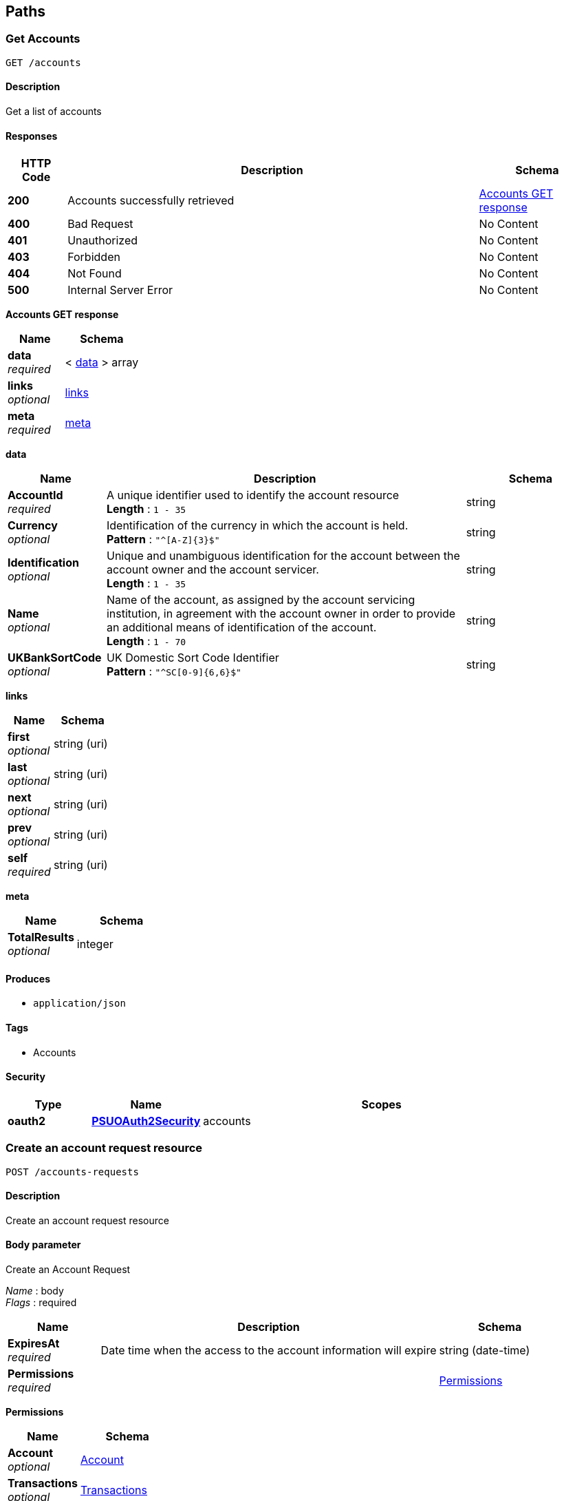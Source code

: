 
[[_paths]]
== Paths

<<<

[[_getaccounts]]
=== Get Accounts
....
GET /accounts
....


==== Description
Get a list of accounts


==== Responses

[options="header", cols=".^2,.^14,.^4"]
|===
|HTTP Code|Description|Schema
|**200**|Accounts successfully retrieved|<<_accounts_get_response,Accounts GET response>>
|**400**|Bad Request|No Content
|**401**|Unauthorized|No Content
|**403**|Forbidden|No Content
|**404**|Not Found|No Content
|**500**|Internal Server Error|No Content
|===

[[_accounts_get_response]]
**Accounts GET response**

[options="header", cols=".^3,.^4"]
|===
|Name|Schema
|**data** +
__required__|< <<_accounts_get_data,data>> > array
|**links** +
__optional__|<<_accounts_get_links,links>>
|**meta** +
__required__|<<_accounts_get_meta,meta>>
|===

[[_accounts_get_data]]
**data**

[options="header", cols=".^3,.^11,.^4"]
|===
|Name|Description|Schema
|**AccountId** +
__required__|A unique identifier used to identify the account resource +
**Length** : `1 - 35`|string
|**Currency** +
__optional__|Identification of the currency in which the account is held. +
**Pattern** : `"^[A-Z]{3}$"`|string
|**Identification** +
__optional__|Unique and unambiguous identification for the account between the account owner and the account servicer. +
**Length** : `1 - 35`|string
|**Name** +
__optional__|Name of the account, as assigned by the account servicing institution, in agreement with the account owner in order to provide an additional means of identification of the account. +
**Length** : `1 - 70`|string
|**UKBankSortCode** +
__optional__|UK Domestic Sort Code Identifier +
**Pattern** : `"^SC[0-9]{6,6}$"`|string
|===

[[_accounts_get_links]]
**links**

[options="header", cols=".^3,.^4"]
|===
|Name|Schema
|**first** +
__optional__|string (uri)
|**last** +
__optional__|string (uri)
|**next** +
__optional__|string (uri)
|**prev** +
__optional__|string (uri)
|**self** +
__required__|string (uri)
|===

[[_accounts_get_meta]]
**meta**

[options="header", cols=".^3,.^4"]
|===
|Name|Schema
|**TotalResults** +
__optional__|integer
|===


==== Produces

* `application/json`


==== Tags

* Accounts


==== Security

[options="header", cols=".^3,.^4,.^13"]
|===
|Type|Name|Scopes
|**oauth2**|**<<_psuoauth2security,PSUOAuth2Security>>**|accounts
|===


<<<

[[_createaccountrequest]]
=== Create an account request resource
....
POST /accounts-requests
....


==== Description
Create an account request resource


==== Body parameter
Create an Account Request

[%hardbreaks]
__Name__ : body
__Flags__ : required


[options="header", cols=".^3,.^11,.^4"]
|===
|Name|Description|Schema
|**ExpiresAt** +
__required__|Date time when the access to the account information will expire|string (date-time)
|**Permissions** +
__required__||<<_createaccountrequest_permissions,Permissions>>
|===

[[_createaccountrequest_permissions]]
**Permissions**

[options="header", cols=".^3,.^4"]
|===
|Name|Schema
|**Account** +
__optional__|<<_accounts-requests_post_account,Account>>
|**Transactions** +
__optional__|<<_accounts-requests_post_transactions,Transactions>>
|===

[[_accounts-requests_post_account]]
**Account**

[options="header", cols=".^3,.^11,.^4"]
|===
|Name|Description|Schema
|**readBalances** +
__optional__|Allow read access to balances for authorised accounts|boolean
|**readBasic** +
__optional__|Allow read permission on basic accounts information for authorised accounts|boolean
|**readBeneficiaries** +
__optional__|Allow read access to beneficiaries for authorised accounts|boolean
|**readBeneficiariesIdentities** +
__optional__|Allow read access to beneficiaries identities (account number) for one or more accounts|boolean
|**readIdentities** +
__optional__|Allow read permission on sort-code, account number and name for authorised accounts|boolean
|**readProducts** +
__optional__|Allow read access to product details for authorised accounts|boolean
|===

[[_accounts-requests_post_transactions]]
**Transactions**

[options="header", cols=".^3,.^11,.^4"]
|===
|Name|Description|Schema
|**readAll** +
__optional__|Allow read access on all transactions resources for one or more accounts|boolean
|**readCredits** +
__optional__|Allow read access to credit transactions for one or more accounts|boolean
|**readDebits** +
__optional__|Allow read access to debit transactions for one or more accounts|boolean
|**readDescriptions** +
__optional__|Allow read access to transactions descriptions for one or more accounts|boolean
|**readFromDate** +
__required__|Allow read access to all transactions starting from the specified date|string (date-time)
|**readToDate** +
__required__|Allow read access to all transactions ending on the specified date, if not provided|string (date-time)
|===


==== Responses

[options="header", cols=".^2,.^14,.^4"]
|===
|HTTP Code|Description|Schema
|**201**|Account Request resource successfully created|<<_account_request_post_response,Account Request POST response>>
|**400**|Bad Request|No Content
|**401**|Unauthorized|No Content
|**403**|Forbidden|No Content
|**409**|Conflict|No Content
|**500**|Internal Server Error|No Content
|===

[[_account_request_post_response]]
**Account Request POST response**

[options="header", cols=".^3,.^11,.^4"]
|===
|Name|Description|Schema
|**AccountRequestId** +
__required__|Unique identification as assigned by the ASPSP to uniquely identify the account request resource. +
**Length** : `1 - 35`|string
|**CreatedAt** +
__required__|Date and time at which the resource was created.|string (date-time)
|**ExpiresAt** +
__required__|Date time when the access to the account information will expire|string (date-time)
|**Permissions** +
__required__||<<_accounts-requests_post_permissions,Permissions>>
|**Status** +
__required__||enum (AwaitingAuthorisation, Authorised, NotAuthorised, Expired)
|===

[[_accounts-requests_post_permissions]]
**Permissions**

[options="header", cols=".^3,.^4"]
|===
|Name|Schema
|**Account** +
__optional__|<<_accounts-requests_post_permissions_account,Account>>
|**Transactions** +
__optional__|<<_accounts-requests_post_permissions_transactions,Transactions>>
|===

[[_accounts-requests_post_permissions_account]]
**Account**

[options="header", cols=".^3,.^11,.^4"]
|===
|Name|Description|Schema
|**readBalances** +
__optional__|Allow read access to balances for authorised accounts|boolean
|**readBasic** +
__optional__|Allow read permission on basic accounts information for authorised accounts|boolean
|**readBeneficiaries** +
__optional__|Allow read access to beneficiaries for authorised accounts|boolean
|**readBeneficiariesIdentities** +
__optional__|Allow read access to beneficiaries identities (account number) for one or more accounts|boolean
|**readIdentities** +
__optional__|Allow read permission on sort-code, account number and name for authorised accounts|boolean
|**readProducts** +
__optional__|Allow read access to product details for authorised accounts|boolean
|===

[[_accounts-requests_post_permissions_transactions]]
**Transactions**

[options="header", cols=".^3,.^11,.^4"]
|===
|Name|Description|Schema
|**readAll** +
__optional__|Allow read access on all transactions resources for one or more accounts|boolean
|**readCredits** +
__optional__|Allow read access to credit transactions for one or more accounts|boolean
|**readDebits** +
__optional__|Allow read access to debit transactions for one or more accounts|boolean
|**readDescriptions** +
__optional__|Allow read access to transactions descriptions for one or more accounts|boolean
|**readFromDate** +
__required__|Allow read access to all transactions starting from the specified date|string (date-time)
|**readToDate** +
__required__|Allow read access to all transactions ending on the specified date, if not provided|string (date-time)
|===


==== Consumes

* `application/json`


==== Produces

* `application/json`


==== Tags

* Accounts


==== Security

[options="header", cols=".^3,.^4,.^13"]
|===
|Type|Name|Scopes
|**oauth2**|**<<_tppoauth2security,TPPOAuth2Security>>**|tpp_client_credential
|===


<<<

[[_getaccountrequest]]
=== Get an account request resource
....
GET /accounts-requests/{AccountRequestId}
....


==== Description
Get an account request resource


==== Parameters

[options="header", cols=".^2,.^3,.^9,.^4"]
|===
|Type|Name|Description|Schema
|**Path**|**AccountRequestId** +
__required__|Unique identification as assigned by the ASPSP to uniquely identify the account request resource.|string
|===


==== Responses

[options="header", cols=".^2,.^14,.^4"]
|===
|HTTP Code|Description|Schema
|**200**|Account Request resource successfully retrieved|<<_account_request_get_response,Account Request GET response>>
|**400**|Bad Request|No Content
|**401**|Unauthorized|No Content
|**403**|Forbidden|No Content
|**404**|Not Found|No Content
|**500**|Internal Server Error|No Content
|===

[[_account_request_get_response]]
**Account Request GET response**

[options="header", cols=".^3,.^11,.^4"]
|===
|Name|Description|Schema
|**AccountRequestId** +
__required__|Unique identification as assigned by the ASPSP to uniquely identify the account request resource. +
**Length** : `1 - 35`|string
|**CreatedAt** +
__required__|Date and time at which the resource was created.|string (date-time)
|**ExpiresAt** +
__required__|Date time when the access to the account information will expire|string (date-time)
|**Permissions** +
__required__||<<_accounts-requests_accountrequestid_get_permissions,Permissions>>
|**Status** +
__required__||enum (AwaitingAuthorisation, Authorised, NotAuthorised, Expired)
|===

[[_accounts-requests_accountrequestid_get_permissions]]
**Permissions**

[options="header", cols=".^3,.^4"]
|===
|Name|Schema
|**Account** +
__optional__|<<_accounts-requests_accountrequestid_get_permissions_account,Account>>
|**Transactions** +
__optional__|<<_accounts-requests_accountrequestid_get_permissions_transactions,Transactions>>
|===

[[_accounts-requests_accountrequestid_get_permissions_account]]
**Account**

[options="header", cols=".^3,.^11,.^4"]
|===
|Name|Description|Schema
|**readBalances** +
__optional__|Allow read access to balances for authorised accounts|boolean
|**readBasic** +
__optional__|Allow read permission on basic accounts information for authorised accounts|boolean
|**readBeneficiaries** +
__optional__|Allow read access to beneficiaries for authorised accounts|boolean
|**readBeneficiariesIdentities** +
__optional__|Allow read access to beneficiaries identities (account number) for one or more accounts|boolean
|**readIdentities** +
__optional__|Allow read permission on sort-code, account number and name for authorised accounts|boolean
|**readProducts** +
__optional__|Allow read access to product details for authorised accounts|boolean
|===

[[_accounts-requests_accountrequestid_get_permissions_transactions]]
**Transactions**

[options="header", cols=".^3,.^11,.^4"]
|===
|Name|Description|Schema
|**readAll** +
__optional__|Allow read access on all transactions resources for one or more accounts|boolean
|**readCredits** +
__optional__|Allow read access to credit transactions for one or more accounts|boolean
|**readDebits** +
__optional__|Allow read access to debit transactions for one or more accounts|boolean
|**readDescriptions** +
__optional__|Allow read access to transactions descriptions for one or more accounts|boolean
|**readFromDate** +
__required__|Allow read access to all transactions starting from the specified date|string (date-time)
|**readToDate** +
__required__|Allow read access to all transactions ending on the specified date, if not provided|string (date-time)
|===


==== Produces

* `application/json`


==== Tags

* Accounts


==== Security

[options="header", cols=".^3,.^4,.^13"]
|===
|Type|Name|Scopes
|**oauth2**|**<<_tppoauth2security,TPPOAuth2Security>>**|tpp_client_credential
|===


<<<

[[_getaccount]]
=== Get Account
....
GET /accounts/{AccountId}
....


==== Description
Get an account


==== Parameters

[options="header", cols=".^2,.^3,.^9,.^4"]
|===
|Type|Name|Description|Schema
|**Path**|**AccountId** +
__required__|A unique identifier used to identify the account resource.|string
|===


==== Responses

[options="header", cols=".^2,.^14,.^4"]
|===
|HTTP Code|Description|Schema
|**200**|Account resource successfully retrieved|<<_account_get_response,Account GET response>>
|**400**|Bad Request|No Content
|**401**|Unauthorized|No Content
|**403**|Forbidden|No Content
|**404**|Not Found|No Content
|**500**|Internal Server Error|No Content
|===

[[_account_get_response]]
**Account GET response**

[options="header", cols=".^3,.^11,.^4"]
|===
|Name|Description|Schema
|**AccountId** +
__required__|A unique identifier used to identify the account resource +
**Length** : `1 - 35`|string
|**Currency** +
__optional__|Identification of the currency in which the account is held. +
**Pattern** : `"^[A-Z]{3}$"`|string
|**Identification** +
__optional__|Unique and unambiguous identification for the account between the account owner and the account servicer. +
**Length** : `1 - 35`|string
|**Name** +
__optional__|Name of the account, as assigned by the account servicing institution, in agreement with the account owner in order to provide an additional means of identification of the account. +
**Length** : `1 - 70`|string
|**UKBankSortCode** +
__optional__|UK Domestic Sort Code Identifier +
**Pattern** : `"^SC[0-9]{6,6}$"`|string
|===


==== Produces

* `application/json`


==== Tags

* Accounts


==== Security

[options="header", cols=".^3,.^4,.^13"]
|===
|Type|Name|Scopes
|**oauth2**|**<<_psuoauth2security,PSUOAuth2Security>>**|accounts
|===


<<<

[[_getaccountbalances]]
=== Get Account Balances
....
GET /accounts/{AccountId}/balances
....


==== Description
Get Balances related to an account


==== Parameters

[options="header", cols=".^2,.^3,.^9,.^4"]
|===
|Type|Name|Description|Schema
|**Path**|**AccountId** +
__required__|A unique identifier used to identify the account resource.|string
|===


==== Responses

[options="header", cols=".^2,.^14,.^4"]
|===
|HTTP Code|Description|Schema
|**200**|Account Beneficiaries successfully retrieved|<<_balances_get_response,Balances GET response>>
|**400**|Bad Request|No Content
|**401**|Unauthorized|No Content
|**403**|Forbidden|No Content
|**404**|Not Found|No Content
|**500**|Internal Server Error|No Content
|===

[[_balances_get_response]]
**Balances GET response**

[options="header", cols=".^3,.^11,.^4"]
|===
|Name|Description|Schema
|**data** +
__required__|Array of Balances|< <<_accounts_accountid_balances_get_data,data>> > array
|**links** +
__optional__||<<_accounts_accountid_balances_get_links,links>>
|**meta** +
__required__||<<_accounts_accountid_balances_get_meta,meta>>
|===

[[_accounts_accountid_balances_get_data]]
**data**

[options="header", cols=".^3,.^11,.^4"]
|===
|Name|Description|Schema
|**AccountId** +
__required__|A unique identifier used to identify the account resource +
**Length** : `1 - 35`|string
|**Amount** +
__required__|Amount of money of the cash balance.|<<_accounts_accountid_balances_get_data_amount,Amount>>
|**CreditLine** +
__optional__||<<_accounts_accountid_balances_get_data_creditline,CreditLine>>
|**Date** +
__required__|Indicates the date (and time) of the balance.|<<_accounts_accountid_balances_get_data_date,Date>>
|**Type** +
__required__|Balance type, in a coded form.|enum (ClosingAvailable, ClosingBooked, ForwardAvailable, InterimAvailable, InterimBooked, OpeningAvailable, OpeningBooked, PreviouslyClosedBooked, Expected)
|===

[[_accounts_accountid_balances_get_data_amount]]
**Amount**

[options="header", cols=".^3,.^11,.^4"]
|===
|Name|Description|Schema
|**Amount** +
__required__|**Pattern** : `"^-?\\d{1,13}\\.\\d{1,5}$"`|string
|**Currency** +
__required__|A code allocated to a currency by a Maintenance Agency under an international identification scheme, as described in the latest edition of the international standard ISO 4217 'Codes for the representation of currencies and funds' +
**Pattern** : `"^[A-Z]{3}$"`|string
|===

[[_accounts_accountid_balances_get_data_creditline]]
**CreditLine**

[options="header", cols=".^3,.^11,.^4"]
|===
|Name|Description|Schema
|**Amount** +
__optional__|Active Or Historic Currency Code and Amount|<<_accounts_accountid_balances_get_data_creditline_amount,Amount>>
|**Included** +
__required__||boolean
|===

[[_accounts_accountid_balances_get_data_creditline_amount]]
**Amount**

[options="header", cols=".^3,.^11,.^4"]
|===
|Name|Description|Schema
|**Amount** +
__required__|**Pattern** : `"^-?\\d{1,13}\\.\\d{1,5}$"`|string
|**Currency** +
__required__|A code allocated to a currency by a Maintenance Agency under an international identification scheme, as described in the latest edition of the international standard ISO 4217 'Codes for the representation of currencies and funds' +
**Pattern** : `"^[A-Z]{3}$"`|string
|===

[[_accounts_accountid_balances_get_data_date]]
**Date**

[options="header", cols=".^3,.^11,.^4"]
|===
|Name|Description|Schema
|**Date** +
__optional__|ISODate YYYY-MM-DD +
**Pattern** : `"^[0-9]{4}-(0[1-9]\|(1[0\|1\|2]))-((0[1-9])\|((1\|2)[0-9])\|(30\|31))$"`|string
|**DateTime** +
__optional__||string (date-time)
|===

[[_accounts_accountid_balances_get_links]]
**links**

[options="header", cols=".^3,.^4"]
|===
|Name|Schema
|**first** +
__optional__|string (uri)
|**last** +
__optional__|string (uri)
|**next** +
__optional__|string (uri)
|**prev** +
__optional__|string (uri)
|**self** +
__required__|string (uri)
|===

[[_accounts_accountid_balances_get_meta]]
**meta**

[options="header", cols=".^3,.^4"]
|===
|Name|Schema
|**TotalResults** +
__optional__|integer
|===


==== Produces

* `application/json`


==== Tags

* Accounts


==== Security

[options="header", cols=".^3,.^4,.^13"]
|===
|Type|Name|Scopes
|**oauth2**|**<<_psuoauth2security,PSUOAuth2Security>>**|accounts
|===


<<<

[[_getaccountbeneficiaries]]
=== Get Account Beneficiaries
....
GET /accounts/{AccountId}/beneficiaries
....


==== Description
Get Beneficiaries related to an account


==== Parameters

[options="header", cols=".^2,.^3,.^9,.^4"]
|===
|Type|Name|Description|Schema
|**Path**|**AccountId** +
__required__|A unique identifier used to identify the account resource.|string
|===


==== Responses

[options="header", cols=".^2,.^14,.^4"]
|===
|HTTP Code|Description|Schema
|**200**|Account Beneficiaries successfully retrieved|<<_beneficiaries_get_response,Beneficiaries GET response>>
|**400**|Bad Request|No Content
|**401**|Unauthorized|No Content
|**403**|Forbidden|No Content
|**404**|Not Found|No Content
|**500**|Internal Server Error|No Content
|===

[[_beneficiaries_get_response]]
**Beneficiaries GET response**

[options="header", cols=".^3,.^11,.^4"]
|===
|Name|Description|Schema
|**data** +
__required__|Array of Beneficiaries|< <<_accounts_accountid_beneficiaries_get_data,data>> > array
|**links** +
__optional__||<<_accounts_accountid_beneficiaries_get_links,links>>
|**meta** +
__required__||<<_accounts_accountid_beneficiaries_get_meta,meta>>
|===

[[_accounts_accountid_beneficiaries_get_data]]
**data**

[options="header", cols=".^3,.^11,.^4"]
|===
|Name|Description|Schema
|**AccountId** +
__required__|A unique identifier used to identify the account resource +
**Length** : `1 - 35`|string
|**BeneficiaryType** +
__required__|Indicates whether the entry is a credit or a debit entry|enum (DirectDebit, StandingOrder)
|**Identification** +
__optional__|Unique and unambiguous identification for the account between the account owner and the account servicer. +
**Length** : `1 - 35`|string
|**Name** +
__optional__|Name of the account, as assigned by the account servicing institution, in agreement with the account owner in order to provide an additional means of identification of the account. Usage: The account name is different from the account owner name. The account name is used in certain user communities to provide a means of identifying the account, in addition to the account owner's identity and the account number. +
**Length** : `1 - 70`|string
|**UKBankSortCode** +
__optional__|UK Domestic Sort Code Identifier +
**Pattern** : `"^SC[0-9]{6,6}$"`|string
|===

[[_accounts_accountid_beneficiaries_get_links]]
**links**

[options="header", cols=".^3,.^4"]
|===
|Name|Schema
|**first** +
__optional__|string (uri)
|**last** +
__optional__|string (uri)
|**next** +
__optional__|string (uri)
|**prev** +
__optional__|string (uri)
|**self** +
__required__|string (uri)
|===

[[_accounts_accountid_beneficiaries_get_meta]]
**meta**

[options="header", cols=".^3,.^4"]
|===
|Name|Schema
|**TotalResults** +
__optional__|integer
|===


==== Produces

* `application/json`


==== Tags

* Accounts


==== Security

[options="header", cols=".^3,.^4,.^13"]
|===
|Type|Name|Scopes
|**oauth2**|**<<_psuoauth2security,PSUOAuth2Security>>**|accounts
|===


<<<

[[_getaccounttransactions]]
=== Get Account Transactions
....
GET /accounts/{AccountId}/transactions
....


==== Description
Get transactions related to an account


==== Parameters

[options="header", cols=".^2,.^3,.^9,.^4"]
|===
|Type|Name|Description|Schema
|**Path**|**AccountId** +
__required__|A unique identifier used to identify the account resource.|string
|===


==== Responses

[options="header", cols=".^2,.^14,.^4"]
|===
|HTTP Code|Description|Schema
|**200**|Account Transactions successfully retrieved|<<_account_transactions_get_response,Account Transactions GET response>>
|**400**|Bad Request|No Content
|**401**|Unauthorized|No Content
|**403**|Forbidden|No Content
|**404**|Not Found|No Content
|**500**|Internal Server Error|No Content
|===

[[_account_transactions_get_response]]
**Account Transactions GET response**

[options="header", cols=".^3,.^11,.^4"]
|===
|Name|Description|Schema
|**data** +
__required__|Array of Transactions|< <<_accounts_accountid_transactions_get_data,data>> > array
|**links** +
__optional__||<<_accounts_accountid_transactions_get_links,links>>
|**meta** +
__required__||<<_accounts_accountid_transactions_get_meta,meta>>
|===

[[_accounts_accountid_transactions_get_data]]
**data**

[options="header", cols=".^3,.^11,.^4"]
|===
|Name|Description|Schema
|**AccountId** +
__required__|A unique identifier used to identify the account resource +
**Length** : `1 - 35`|string
|**AdditionalEntryInformation** +
__optional__|Further details of the entry. +
**Length** : `1 - 500`|string
|**AddressLine** +
__optional__|Information that locates and identifies a specific address, as defined by postal services, that is presented in free format text. +
**Length** : `1 - 70`|string
|**Amount** +
__required__|Amount of money in the cash entry.|<<_accounts_accountid_transactions_get_data_amount,Amount>>
|**Balance** +
__required__||<<_accounts_accountid_transactions_get_data_balance,Balance>>
|**BankTransactionCode** +
__required__|Set of elements used to fully identify the type of underlying transaction resulting in an entry.|<<_accounts_accountid_transactions_get_data_banktransactioncode,BankTransactionCode>>
|**BookingDate** +
__optional__|Date and time when an entry is posted to an account on the account servicer's books. Usage: Booking date is the expected booking date, unless the status is booked, in which case it is the actual booking date.|<<_accounts_accountid_transactions_get_data_bookingdate,BookingDate>>
|**CreditDebitIndicator** +
__required__|Indicates whether the entry is a credit or a debit entry|enum (Credit, Debit)
|**EntryReference** +
__optional__|Unique reference for the entry. +
**Length** : `1 - 35`|string
|**MerchantDetails** +
__optional__||<<_accounts_accountid_transactions_get_data_merchantdetails,MerchantDetails>>
|**Status** +
__required__|Status of an entry on the books of the account servicer|enum (Booked, Pending, Information)
|**ValueDate** +
__optional__|Date and time at which assets become available to the account owner in case of a credit entry, or cease to be available to the account owner in case of a debit entry. Usage: If entry status is pending and value date is present, then the value date refers to an expected/requested value date. For entries subject to availability/float and for which availability information is provided, the value date must not be used. In this case the availability component identifies the number of availability days.|<<_accounts_accountid_transactions_get_data_valuedate,ValueDate>>
|===

[[_accounts_accountid_transactions_get_data_amount]]
**Amount**

[options="header", cols=".^3,.^11,.^4"]
|===
|Name|Description|Schema
|**Amount** +
__required__|**Pattern** : `"^-?\\d{1,13}\\.\\d{1,5}$"`|string
|**Currency** +
__required__|A code allocated to a currency by a Maintenance Agency under an international identification scheme, as described in the latest edition of the international standard ISO 4217 'Codes for the representation of currencies and funds' +
**Pattern** : `"^[A-Z]{3}$"`|string
|===

[[_accounts_accountid_transactions_get_data_balance]]
**Balance**

[options="header", cols=".^3,.^11,.^4"]
|===
|Name|Description|Schema
|**Amount** +
__required__|Amount of money of the cash balance|<<_accounts_accountid_transactions_get_data_balance_amount,Amount>>
|**CreditDebitIndicator** +
__required__|Indicates whether the balance is a credit or a debit balance. Usage: A zero balance is considered to be a credit balance.|enum (Credit, Debit)
|**Type** +
__required__|Balance type, in a coded form|enum (Interim, Booked)
|===

[[_accounts_accountid_transactions_get_data_balance_amount]]
**Amount**

[options="header", cols=".^3,.^11,.^4"]
|===
|Name|Description|Schema
|**Amount** +
__required__|**Pattern** : `"^-?\\d{1,13}\\.\\d{1,5}$"`|string
|**Currency** +
__required__|A code allocated to a currency by a Maintenance Agency under an international identification scheme, as described in the latest edition of the international standard ISO 4217 'Codes for the representation of currencies and funds' +
**Pattern** : `"^[A-Z]{3}$"`|string
|===

[[_accounts_accountid_transactions_get_data_banktransactioncode]]
**BankTransactionCode**

[options="header", cols=".^3,.^11,.^4"]
|===
|Name|Description|Schema
|**Family** +
__optional__|Set of elements used to provide the domain, the family and the sub-family of the bank transaction code, in a structured and hierarchical format. Usage: If a specific family or sub-family code cannot be provided, the generic family code defined for the domain or the generic sub-family code defined for the family should be provided.|<<_accounts_accountid_transactions_get_data_banktransactioncode_family,Family>>
|**Proprietary** +
__optional__|Bank transaction code in a proprietary form, as defined by the issuer.|<<_accounts_accountid_transactions_get_data_banktransactioncode_proprietary,Proprietary>>
|===

[[_accounts_accountid_transactions_get_data_banktransactioncode_family]]
**Family**

[options="header", cols=".^3,.^11,.^4"]
|===
|Name|Description|Schema
|**Code** +
__required__|Specifies the family within a domain. Type: ExternalBankTransactionFamily1Code|string
|**SubFamilyCode** +
__required__|Specifies the sub-product family within a specific family. Type ExternalBankTransactionSubFamily1Code|string
|===

[[_accounts_accountid_transactions_get_data_banktransactioncode_proprietary]]
**Proprietary**

[options="header", cols=".^3,.^11,.^4"]
|===
|Name|Description|Schema
|**Code** +
__required__|Proprietary bank transaction code to identify the underlying transaction. +
**Length** : `1 - 35`|string
|**Issuer** +
__optional__|Identification of the issuer of the proprietary bank transaction code. +
**Length** : `1 - 35`|string
|===

[[_accounts_accountid_transactions_get_data_bookingdate]]
**BookingDate**

[options="header", cols=".^3,.^11,.^4"]
|===
|Name|Description|Schema
|**Date** +
__optional__|ISODate YYYY-MM-DD +
**Pattern** : `"^[0-9]{4}-(0[1-9]\|(1[0\|1\|2]))-((0[1-9])\|((1\|2)[0-9])\|(30\|31))$"`|string
|**DateTime** +
__optional__||string (date-time)
|===

[[_accounts_accountid_transactions_get_data_merchantdetails]]
**MerchantDetails**

[options="header", cols=".^3,.^11,.^4"]
|===
|Name|Description|Schema
|**MerchantCategoryCode** +
__optional__|Category code conform to ISO 18245, related to the type of services or goods the merchant provides for the transaction. +
**Length** : `3 - 4`|string
|**Name** +
__required__|Name by which the party is known and which is usually used to identify that party. +
**Length** : `1 - 350`|string
|===

[[_accounts_accountid_transactions_get_data_valuedate]]
**ValueDate**

[options="header", cols=".^3,.^11,.^4"]
|===
|Name|Description|Schema
|**Date** +
__optional__|ISODate YYYY-MM-DD +
**Pattern** : `"^[0-9]{4}-(0[1-9]\|(1[0\|1\|2]))-((0[1-9])\|((1\|2)[0-9])\|(30\|31))$"`|string
|**DateTime** +
__optional__||string (date-time)
|===

[[_accounts_accountid_transactions_get_links]]
**links**

[options="header", cols=".^3,.^4"]
|===
|Name|Schema
|**first** +
__optional__|string (uri)
|**last** +
__optional__|string (uri)
|**next** +
__optional__|string (uri)
|**prev** +
__optional__|string (uri)
|**self** +
__required__|string (uri)
|===

[[_accounts_accountid_transactions_get_meta]]
**meta**

[options="header", cols=".^3,.^4"]
|===
|Name|Schema
|**TotalResults** +
__optional__|integer
|===


==== Produces

* `application/json`


==== Tags

* Accounts


==== Security

[options="header", cols=".^3,.^4,.^13"]
|===
|Type|Name|Scopes
|**oauth2**|**<<_psuoauth2security,PSUOAuth2Security>>**|accounts
|===


<<<

[[_getbalances]]
=== Get Balances
....
GET /balances
....


==== Description
Get Balances


==== Responses

[options="header", cols=".^2,.^14,.^4"]
|===
|HTTP Code|Description|Schema
|**200**|Balances successfully retrieved|<<_balances_get_response,Balances GET response>>
|**400**|Bad Request|No Content
|**401**|Unauthorized|No Content
|**403**|Forbidden|No Content
|**404**|Not Found|No Content
|**500**|Internal Server Error|No Content
|===

[[_balances_get_response]]
**Balances GET response**

[options="header", cols=".^3,.^11,.^4"]
|===
|Name|Description|Schema
|**data** +
__required__|Array of Balances|< <<_balances_get_data,data>> > array
|**links** +
__optional__||<<_balances_get_links,links>>
|**meta** +
__required__||<<_balances_get_meta,meta>>
|===

[[_balances_get_data]]
**data**

[options="header", cols=".^3,.^11,.^4"]
|===
|Name|Description|Schema
|**AccountId** +
__required__|A unique identifier used to identify the account resource +
**Length** : `1 - 35`|string
|**Amount** +
__required__|Amount of money of the cash balance.|<<_balances_get_data_amount,Amount>>
|**CreditLine** +
__optional__||<<_balances_get_data_creditline,CreditLine>>
|**Date** +
__required__|Indicates the date (and time) of the balance.|<<_balances_get_data_date,Date>>
|**Type** +
__required__|Balance type, in a coded form.|enum (ClosingAvailable, ClosingBooked, ForwardAvailable, InterimAvailable, InterimBooked, OpeningAvailable, OpeningBooked, PreviouslyClosedBooked, Expected)
|===

[[_balances_get_data_amount]]
**Amount**

[options="header", cols=".^3,.^11,.^4"]
|===
|Name|Description|Schema
|**Amount** +
__required__|**Pattern** : `"^-?\\d{1,13}\\.\\d{1,5}$"`|string
|**Currency** +
__required__|A code allocated to a currency by a Maintenance Agency under an international identification scheme, as described in the latest edition of the international standard ISO 4217 'Codes for the representation of currencies and funds' +
**Pattern** : `"^[A-Z]{3}$"`|string
|===

[[_balances_get_data_creditline]]
**CreditLine**

[options="header", cols=".^3,.^11,.^4"]
|===
|Name|Description|Schema
|**Amount** +
__optional__|Active Or Historic Currency Code and Amount|<<_balances_get_data_creditline_amount,Amount>>
|**Included** +
__required__||boolean
|===

[[_balances_get_data_creditline_amount]]
**Amount**

[options="header", cols=".^3,.^11,.^4"]
|===
|Name|Description|Schema
|**Amount** +
__required__|**Pattern** : `"^-?\\d{1,13}\\.\\d{1,5}$"`|string
|**Currency** +
__required__|A code allocated to a currency by a Maintenance Agency under an international identification scheme, as described in the latest edition of the international standard ISO 4217 'Codes for the representation of currencies and funds' +
**Pattern** : `"^[A-Z]{3}$"`|string
|===

[[_balances_get_data_date]]
**Date**

[options="header", cols=".^3,.^11,.^4"]
|===
|Name|Description|Schema
|**Date** +
__optional__|ISODate YYYY-MM-DD +
**Pattern** : `"^[0-9]{4}-(0[1-9]\|(1[0\|1\|2]))-((0[1-9])\|((1\|2)[0-9])\|(30\|31))$"`|string
|**DateTime** +
__optional__||string (date-time)
|===

[[_balances_get_links]]
**links**

[options="header", cols=".^3,.^4"]
|===
|Name|Schema
|**first** +
__optional__|string (uri)
|**last** +
__optional__|string (uri)
|**next** +
__optional__|string (uri)
|**prev** +
__optional__|string (uri)
|**self** +
__required__|string (uri)
|===

[[_balances_get_meta]]
**meta**

[options="header", cols=".^3,.^4"]
|===
|Name|Schema
|**TotalResults** +
__optional__|integer
|===


==== Produces

* `application/json`


==== Tags

* Balances


==== Security

[options="header", cols=".^3,.^4,.^13"]
|===
|Type|Name|Scopes
|**oauth2**|**<<_psuoauth2security,PSUOAuth2Security>>**|accounts
|===


<<<

[[_getbeneficiaries]]
=== Get Beneficiaries
....
GET /beneficiaries
....


==== Description
Get Beneficiaries


==== Responses

[options="header", cols=".^2,.^14,.^4"]
|===
|HTTP Code|Description|Schema
|**200**|Beneficiaries successfully retrieved|<<_beneficiaries_get_response,Beneficiaries GET response>>
|**400**|Bad Request|No Content
|**401**|Unauthorized|No Content
|**403**|Forbidden|No Content
|**404**|Not Found|No Content
|**500**|Internal Server Error|No Content
|===

[[_beneficiaries_get_response]]
**Beneficiaries GET response**

[options="header", cols=".^3,.^11,.^4"]
|===
|Name|Description|Schema
|**data** +
__required__|Array of Beneficiaries|< <<_beneficiaries_get_data,data>> > array
|**links** +
__optional__||<<_beneficiaries_get_links,links>>
|**meta** +
__required__||<<_beneficiaries_get_meta,meta>>
|===

[[_beneficiaries_get_data]]
**data**

[options="header", cols=".^3,.^11,.^4"]
|===
|Name|Description|Schema
|**AccountId** +
__required__|A unique identifier used to identify the account resource +
**Length** : `1 - 35`|string
|**BeneficiaryType** +
__required__|Indicates whether the entry is a credit or a debit entry|enum (DirectDebit, StandingOrder)
|**Identification** +
__optional__|Unique and unambiguous identification for the account between the account owner and the account servicer. +
**Length** : `1 - 35`|string
|**Name** +
__optional__|Name of the account, as assigned by the account servicing institution, in agreement with the account owner in order to provide an additional means of identification of the account. Usage: The account name is different from the account owner name. The account name is used in certain user communities to provide a means of identifying the account, in addition to the account owner's identity and the account number. +
**Length** : `1 - 70`|string
|**UKBankSortCode** +
__optional__|UK Domestic Sort Code Identifier +
**Pattern** : `"^SC[0-9]{6,6}$"`|string
|===

[[_beneficiaries_get_links]]
**links**

[options="header", cols=".^3,.^4"]
|===
|Name|Schema
|**first** +
__optional__|string (uri)
|**last** +
__optional__|string (uri)
|**next** +
__optional__|string (uri)
|**prev** +
__optional__|string (uri)
|**self** +
__required__|string (uri)
|===

[[_beneficiaries_get_meta]]
**meta**

[options="header", cols=".^3,.^4"]
|===
|Name|Schema
|**TotalResults** +
__optional__|integer
|===


==== Produces

* `application/json`


==== Tags

* Beneficiaries


==== Security

[options="header", cols=".^3,.^4,.^13"]
|===
|Type|Name|Scopes
|**oauth2**|**<<_psuoauth2security,PSUOAuth2Security>>**|accounts
|===


<<<

[[_gettransactions]]
=== Get Transactions
....
GET /transactions
....


==== Description
Get Transactions


==== Responses

[options="header", cols=".^2,.^14,.^4"]
|===
|HTTP Code|Description|Schema
|**200**|Transactions successfully retrieved|<<_account_transactions_get_response,Account Transactions GET response>>
|**400**|Bad Request|No Content
|**401**|Unauthorized|No Content
|**403**|Forbidden|No Content
|**404**|Not Found|No Content
|**500**|Internal Server Error|No Content
|===

[[_account_transactions_get_response]]
**Account Transactions GET response**

[options="header", cols=".^3,.^11,.^4"]
|===
|Name|Description|Schema
|**data** +
__required__|Array of Transactions|< <<_transactions_get_data,data>> > array
|**links** +
__optional__||<<_transactions_get_links,links>>
|**meta** +
__required__||<<_transactions_get_meta,meta>>
|===

[[_transactions_get_data]]
**data**

[options="header", cols=".^3,.^11,.^4"]
|===
|Name|Description|Schema
|**AccountId** +
__required__|A unique identifier used to identify the account resource +
**Length** : `1 - 35`|string
|**AdditionalEntryInformation** +
__optional__|Further details of the entry. +
**Length** : `1 - 500`|string
|**AddressLine** +
__optional__|Information that locates and identifies a specific address, as defined by postal services, that is presented in free format text. +
**Length** : `1 - 70`|string
|**Amount** +
__required__|Amount of money in the cash entry.|<<_transactions_get_data_amount,Amount>>
|**Balance** +
__required__||<<_transactions_get_data_balance,Balance>>
|**BankTransactionCode** +
__required__|Set of elements used to fully identify the type of underlying transaction resulting in an entry.|<<_transactions_get_data_banktransactioncode,BankTransactionCode>>
|**BookingDate** +
__optional__|Date and time when an entry is posted to an account on the account servicer's books. Usage: Booking date is the expected booking date, unless the status is booked, in which case it is the actual booking date.|<<_transactions_get_data_bookingdate,BookingDate>>
|**CreditDebitIndicator** +
__required__|Indicates whether the entry is a credit or a debit entry|enum (Credit, Debit)
|**EntryReference** +
__optional__|Unique reference for the entry. +
**Length** : `1 - 35`|string
|**MerchantDetails** +
__optional__||<<_transactions_get_data_merchantdetails,MerchantDetails>>
|**Status** +
__required__|Status of an entry on the books of the account servicer|enum (Booked, Pending, Information)
|**ValueDate** +
__optional__|Date and time at which assets become available to the account owner in case of a credit entry, or cease to be available to the account owner in case of a debit entry. Usage: If entry status is pending and value date is present, then the value date refers to an expected/requested value date. For entries subject to availability/float and for which availability information is provided, the value date must not be used. In this case the availability component identifies the number of availability days.|<<_transactions_get_data_valuedate,ValueDate>>
|===

[[_transactions_get_data_amount]]
**Amount**

[options="header", cols=".^3,.^11,.^4"]
|===
|Name|Description|Schema
|**Amount** +
__required__|**Pattern** : `"^-?\\d{1,13}\\.\\d{1,5}$"`|string
|**Currency** +
__required__|A code allocated to a currency by a Maintenance Agency under an international identification scheme, as described in the latest edition of the international standard ISO 4217 'Codes for the representation of currencies and funds' +
**Pattern** : `"^[A-Z]{3}$"`|string
|===

[[_transactions_get_data_balance]]
**Balance**

[options="header", cols=".^3,.^11,.^4"]
|===
|Name|Description|Schema
|**Amount** +
__required__|Amount of money of the cash balance|<<_transactions_get_data_balance_amount,Amount>>
|**CreditDebitIndicator** +
__required__|Indicates whether the balance is a credit or a debit balance. Usage: A zero balance is considered to be a credit balance.|enum (Credit, Debit)
|**Type** +
__required__|Balance type, in a coded form|enum (Interim, Booked)
|===

[[_transactions_get_data_balance_amount]]
**Amount**

[options="header", cols=".^3,.^11,.^4"]
|===
|Name|Description|Schema
|**Amount** +
__required__|**Pattern** : `"^-?\\d{1,13}\\.\\d{1,5}$"`|string
|**Currency** +
__required__|A code allocated to a currency by a Maintenance Agency under an international identification scheme, as described in the latest edition of the international standard ISO 4217 'Codes for the representation of currencies and funds' +
**Pattern** : `"^[A-Z]{3}$"`|string
|===

[[_transactions_get_data_banktransactioncode]]
**BankTransactionCode**

[options="header", cols=".^3,.^11,.^4"]
|===
|Name|Description|Schema
|**Family** +
__optional__|Set of elements used to provide the domain, the family and the sub-family of the bank transaction code, in a structured and hierarchical format. Usage: If a specific family or sub-family code cannot be provided, the generic family code defined for the domain or the generic sub-family code defined for the family should be provided.|<<_transactions_get_data_banktransactioncode_family,Family>>
|**Proprietary** +
__optional__|Bank transaction code in a proprietary form, as defined by the issuer.|<<_transactions_get_data_banktransactioncode_proprietary,Proprietary>>
|===

[[_transactions_get_data_banktransactioncode_family]]
**Family**

[options="header", cols=".^3,.^11,.^4"]
|===
|Name|Description|Schema
|**Code** +
__required__|Specifies the family within a domain. Type: ExternalBankTransactionFamily1Code|string
|**SubFamilyCode** +
__required__|Specifies the sub-product family within a specific family. Type ExternalBankTransactionSubFamily1Code|string
|===

[[_transactions_get_data_banktransactioncode_proprietary]]
**Proprietary**

[options="header", cols=".^3,.^11,.^4"]
|===
|Name|Description|Schema
|**Code** +
__required__|Proprietary bank transaction code to identify the underlying transaction. +
**Length** : `1 - 35`|string
|**Issuer** +
__optional__|Identification of the issuer of the proprietary bank transaction code. +
**Length** : `1 - 35`|string
|===

[[_transactions_get_data_bookingdate]]
**BookingDate**

[options="header", cols=".^3,.^11,.^4"]
|===
|Name|Description|Schema
|**Date** +
__optional__|ISODate YYYY-MM-DD +
**Pattern** : `"^[0-9]{4}-(0[1-9]\|(1[0\|1\|2]))-((0[1-9])\|((1\|2)[0-9])\|(30\|31))$"`|string
|**DateTime** +
__optional__||string (date-time)
|===

[[_transactions_get_data_merchantdetails]]
**MerchantDetails**

[options="header", cols=".^3,.^11,.^4"]
|===
|Name|Description|Schema
|**MerchantCategoryCode** +
__optional__|Category code conform to ISO 18245, related to the type of services or goods the merchant provides for the transaction. +
**Length** : `3 - 4`|string
|**Name** +
__required__|Name by which the party is known and which is usually used to identify that party. +
**Length** : `1 - 350`|string
|===

[[_transactions_get_data_valuedate]]
**ValueDate**

[options="header", cols=".^3,.^11,.^4"]
|===
|Name|Description|Schema
|**Date** +
__optional__|ISODate YYYY-MM-DD +
**Pattern** : `"^[0-9]{4}-(0[1-9]\|(1[0\|1\|2]))-((0[1-9])\|((1\|2)[0-9])\|(30\|31))$"`|string
|**DateTime** +
__optional__||string (date-time)
|===

[[_transactions_get_links]]
**links**

[options="header", cols=".^3,.^4"]
|===
|Name|Schema
|**first** +
__optional__|string (uri)
|**last** +
__optional__|string (uri)
|**next** +
__optional__|string (uri)
|**prev** +
__optional__|string (uri)
|**self** +
__required__|string (uri)
|===

[[_transactions_get_meta]]
**meta**

[options="header", cols=".^3,.^4"]
|===
|Name|Schema
|**TotalResults** +
__optional__|integer
|===


==== Consumes

* `application/json`


==== Produces

* `application/json`


==== Tags

* Transactions


==== Security

[options="header", cols=".^3,.^4,.^13"]
|===
|Type|Name|Scopes
|**oauth2**|**<<_psuoauth2security,PSUOAuth2Security>>**|accounts
|===



